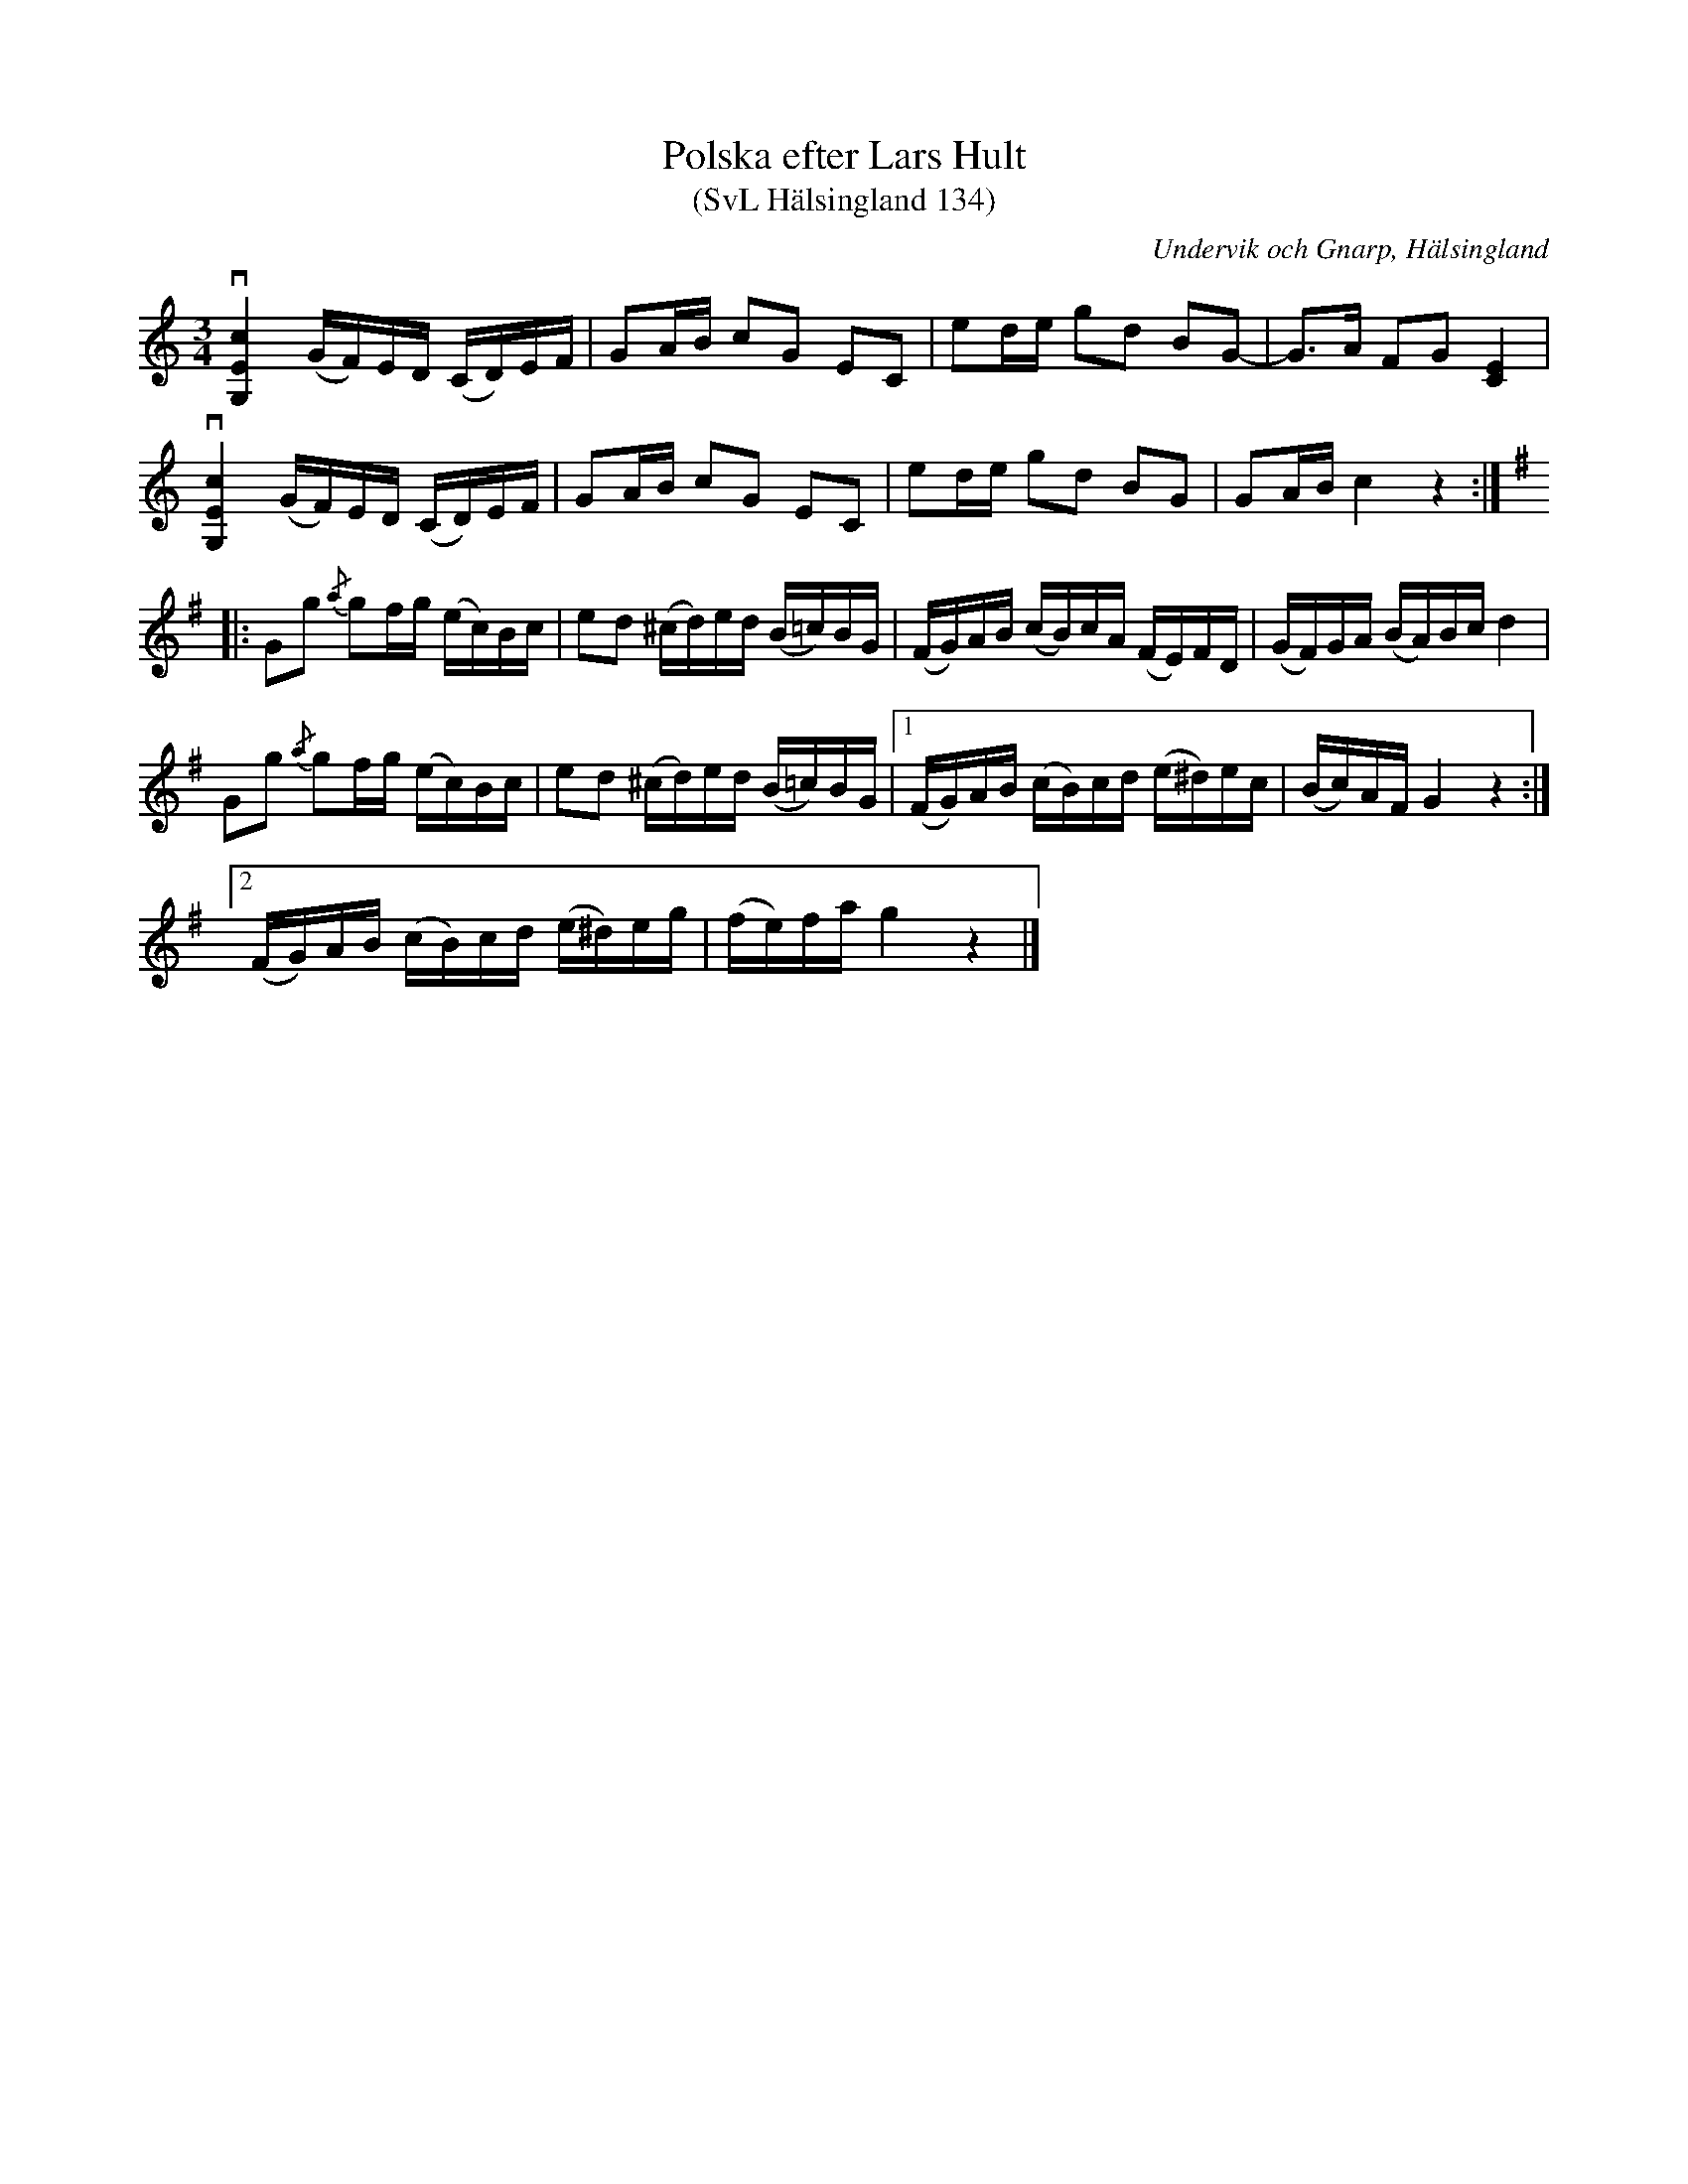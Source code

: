 %%abc-charset utf-8

X:134
T:Polska efter Lars Hult
T:(SvL Hälsingland 134)
O:Undervik och Gnarp, Hälsingland
S:Lars Hult
S:Pelle Schenell
R:Polska
B:Svenska Låtar Hälsingland
N:SvL: Schenell har polskan efter Lars Hult i Undersvik.
M:3/4
L:1/8
K:C
v[cEG,]2 (G/F/)E/D/ (C/D/)E/F/|GA/B/ cG EC|ed/e/ gd BG-|G>A FG [EC]2|
v[cEG,]2 (G/F/)E/D/ (C/D/)E/F/|GA/B/ cG EC|ed/e/ gd BG|GA/B/ c2 z2:|
K:G
|:Gg {/a}gf/g/ (e/c/)B/c/|ed (^c/d/)e/d/ (B/=c/)B/G/|(F/G/)A/B/ (c/B/)c/A/ (F/E/)F/D/|(G/F/)G/A/ (B/A/)B/c/ d2|
Gg {/a}gf/g/ (e/c/)B/c/|ed (^c/d/)e/d/ (B/=c/)B/G/|1 (F/G/)A/B/ (c/B/)c/d/ (e/^d/)e/c/|(B/c/)A/F/ G2 z2:|
[2 (F/G/)A/B/ (c/B/)c/d/ (e/^d/)e/g/|(f/e/)f/a/ g2 z2|]

